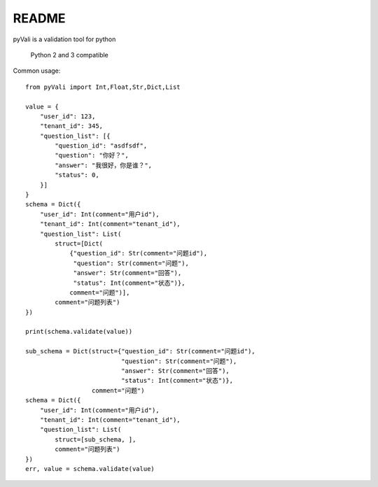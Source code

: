 ======
README
======
pyVali is a validation tool for python

    Python 2 and 3 compatible

Common usage::

    from pyVali import Int,Float,Str,Dict,List

    value = {
        "user_id": 123,
        "tenant_id": 345,
        "question_list": [{
            "question_id": "asdfsdf",
            "question": "你好？",
            "answer": "我很好，你是谁？",
            "status": 0,
        }]
    }
    schema = Dict({
        "user_id": Int(comment="用户id"),
        "tenant_id": Int(comment="tenant_id"),
        "question_list": List(
            struct=[Dict(
                {"question_id": Str(comment="问题id"),
                 "question": Str(comment="问题"),
                 "answer": Str(comment="回答"),
                 "status": Int(comment="状态")},
                comment="问题")],
            comment="问题列表")
    })

    print(schema.validate(value))

    sub_schema = Dict(struct={"question_id": Str(comment="问题id"),
                              "question": Str(comment="问题"),
                              "answer": Str(comment="回答"),
                              "status": Int(comment="状态")},
                      comment="问题")
    schema = Dict({
        "user_id": Int(comment="用户id"),
        "tenant_id": Int(comment="tenant_id"),
        "question_list": List(
            struct=[sub_schema, ],
            comment="问题列表")
    })
    err, value = schema.validate(value)

